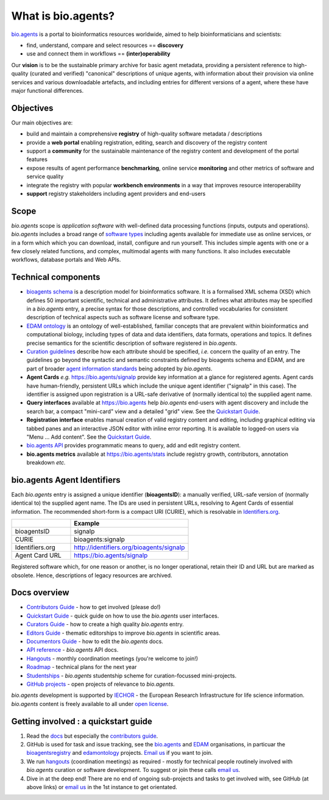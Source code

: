 What is bio.agents?
==================

`bio.agents <https://bio.agents>`_ is a portal to bioinformatics resources worldwide, aimed to help bioinformaticians and scientists:

* find, understand, compare and select resources == **discovery**
* use and connect them in workflows == **(inter)operability**

Our **vision** is to be the sustainable primary archive for basic agent metadata, providing a persistent reference to high-quality (curated and verified) "canonical" descriptions of unique agents, with information about their provision via online services and various downloadable artefacts, and including entries for different versions of a agent, where these have major functional differences.

Objectives
----------
Our main objectives are:

* build and maintain a comprehensive **registry** of high-quality software metadata / descriptions 
* provide a **web portal** enabling registration, editing, search and discovery of the registry content
* support a **community** for the sustainable maintenance of the registry content and development of the portal features
* expose results of agent performance **benchmarking**, online service **monitoring** and other metrics of software and service quality
* integrate the registry with popular **workbench environments** in a way that improves resource interoperability
* **support** registry stakeholders including agent providers and end-users

Scope
-----
*bio.agents* scope is *application software* with well-defined data processing functions (inputs, outputs and operations).  *bio.agents* includes a broad range of `software types <http://bioagents.readthedocs.io/en/latest/curators_guide.html#agent-type-guidelines>`_ including agents available for immediate use as online services, or in a form which which you can download, install, configure and run yourself.  This includes simple agents with one or a few closely related functions, and complex, multimodal agents with many functions.  It also includes executable workflows, database portals and Web APIs.

Technical components
--------------------
* `bioagents schema <https://github.com/bio-agents/bioagents-schema>`_ is a description model for bioinformatics software.  It is a formalised XML schema (XSD) which defines 50 important scientific, technical and administrative attributes.  It defines what attributes may be specified in a *bio.agents* entry, a precise syntax for those descriptions, and controlled vocabularies for consistent description of technical aspects such as software license and software type.
* `EDAM ontology <https://github.com/edamontology/edamontology>`_ is an ontology of well-established, familiar concepts that are prevalent within bioinformatics and computational biology, including types of data and data identifiers, data formats, operations and topics.  It defines precise semantics for the scientific description of software registered in *bio.agents*.

* `Curation guidelines <http://bioagents.readthedocs.io/en/latest/curators_guide.html#>`_ describe how each attribute should be specified, *i.e.* concern the quality of an entry. The guidelines go beyond the syntactic and semantic constraints defined by bioagents schema and EDAM, and are part of broader `agent information standards <https://github.com/bio-agents/bioagents schemaDocs/blob/master/information_requirement.rst>`_ being adopted by *bio.agents*.

* **Agent Cards** *e.g.* https://bio.agents/signalp provide key information at a glance for registered agents.  Agent cards have human-friendly, persistent URLs which include the unique agent identifier ("signalp" in this case).  The identifier is assigned upon registration is a URL-safe derivative of (normally identical to) the supplied agent name.

* **Query interfaces** available at https://bio.agents help *bio.agents* end-users with agent discovery and include the search bar, a compact "mini-card" view and a detailed "grid" view.  See the `Quickstart Guide <http://bioagents.readthedocs.io/en/latest/quickstart_guide.html>`_.

* **Registration interface** enables manual creation of valid registry content and editing, including graphical editing via tabbed panes and an interactive JSON editor with inline error reporting.  It is available to logged-on users via "Menu ... Add content".  See the `Quickstart Guide <http://bioagents.readthedocs.io/en/latest/quickstart_guide.html>`_.

* `bio.agents API <http://bioagents.readthedocs.io/en/latest/api_reference.html>`_ provides programmatic means to query, add and edit registry content.
  
* **bio.agents metrics** available at https://bio.agents/stats include registry growth, contributors, annotation breakdown *etc.*

bio.agents Agent Identifiers
--------------------------

Each *bio.agents* entry is assigned a unique identifier (**bioagentsID**): a manually verified, URL-safe version of (normally identical to) the supplied agent name.  The IDs are used in persistent URLs, resolving to Agent Cards of essential information.  The recommended short-form is a compact URI (CURIE), which is resolvable in `Identifiers.org <http://identifiers.org/>`_.

.. csv-table::
   :header: "", "Example"
   :widths: 25, 50
	    
   "bioagentsID", "signalp"
   "CURIE", "bioagents:signalp"
   "Identifiers.org", "http://identifiers.org/bioagents/signalp"
   "Agent Card URL", "https://bio.agents/signalp"

Registered software which, for one reason or another, is no longer operational, retain their ID and URL but are marked as obsolete.  Hence, descriptions of legacy resources are archived.  

  
Docs overview
-------------
* `Contributors Guide <http://bioagents.readthedocs.io/en/latest/contributors_guide.html>`_ - how to get involved (please do!)
* `Quickstart Guide <http://bioagents.readthedocs.io/en/latest/quickstart_guide.html>`_ - quick guide on how to use the *bio.agents* user interfaces.
* `Curators Guide <http://bioagents.readthedocs.io/en/latest/curators_guide.html>`_ - how to create a high quality *bio.agents* entry.
* `Editors Guide <http://bioagents.readthedocs.io/en/latest/editors_guide.html>`_ - thematic editorships to improve *bio.agents* in scientific areas.
* `Documentors Guide <http://bioagents.readthedocs.io/en/latest/documentors_guide.html>`_ - how to edit the *bio.agents* docs.
* `API reference <http://bioagents.readthedocs.io/en/latest/api_reference.html>`_ - *bio.agents* API docs.
* `Hangouts <http://bioagents.readthedocs.io/en/latest/hangouts.html>`_  - monthly coordination meetings (you're welcome to join!)
* `Roadmap <http://bioagents.readthedocs.io/en/latest/roadmap.html>`_  - technical plans for the next year
* `Studentships <http://bioagents.readthedocs.io/en/latest/studentships.html>`_ - *bio.agents* studentship scheme for curation-focussed mini-projects.
* `GitHub projects <http://bioagents.readthedocs.io/en/latest/studentships.html>`_ - open projects of relevance to *bio.agents*.

*bio.agents* development is supported by `IECHOR <https://www.iechor-europe.org/>`_ - the European Research Infrastructure for life science information. *bio.agents* content is freely available to all under `open license <http://bioagents.readthedocs.io/en/latest/license.html>`_.


Getting involved : a quickstart guide
--------------------------------------
1. Read the `docs <http://bioagents.readthedocs.io/en/latest/>`_ but especially the `contributors guide <http://bioagents.readthedocs.io/en/latest/contributors_guide.html>`_.
2. GitHub is used for task and issue tracking, see the `bio.agents <https://github.com/bio-agents/>`_ and `EDAM <https://github.com/edamontology/>`_ organisations, in particuar the `bioagentsregistry <https://github.com/bio-agents/bioagentsregistry>`_ and `edamontology <https://github.com/edamontology/edamontology>`_ projects.  `Email us <mailto:help@bio.agents>`_ if you want to join.
3. We run `hangouts <http://bioagents.readthedocs.io/en/latest/hangouts.html>`_ (coordination meetings) as required - mostly for technical people routinely involved with *bio.agents* curation or software development.  To suggest or join these calls  `email us <mailto:help@bio.agents>`_.
4. Dive in at the deep end!  There are no end of ongoing sub-projects and tasks to get involved with, see GitHub (at above links) or  `email us <mailto:help@bio.agents>`_ in the 1st instance to get orientated.
